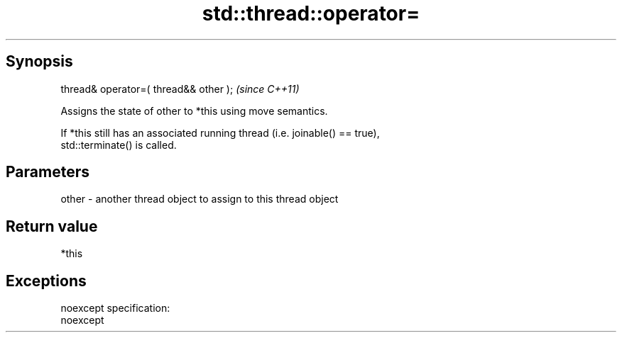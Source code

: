 .TH std::thread::operator= 3 "Apr 19 2014" "1.0.0" "C++ Standard Libary"
.SH Synopsis
   thread& operator=( thread&& other );  \fI(since C++11)\fP

   Assigns the state of other to *this using move semantics.

   If *this still has an associated running thread (i.e. joinable() == true),
   std::terminate() is called.

.SH Parameters

   other - another thread object to assign to this thread object

.SH Return value

   *this

.SH Exceptions

   noexcept specification:  
   noexcept
     
